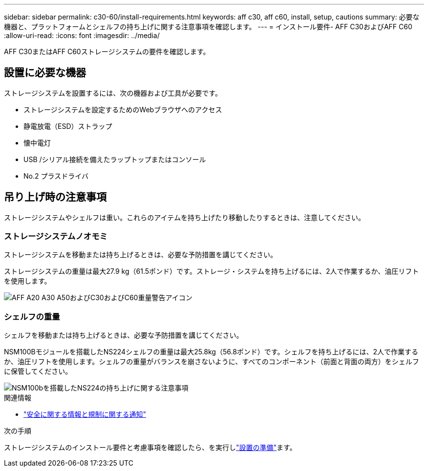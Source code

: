 ---
sidebar: sidebar 
permalink: c30-60/install-requirements.html 
keywords: aff c30, aff c60, install, setup, cautions 
summary: 必要な機器と、プラットフォームとシェルフの持ち上げに関する注意事項を確認します。 
---
= インストール要件- AFF C30およびAFF C60
:allow-uri-read: 
:icons: font
:imagesdir: ../media/


[role="lead"]
AFF C30またはAFF C60ストレージシステムの要件を確認します。



== 設置に必要な機器

ストレージシステムを設置するには、次の機器および工具が必要です。

* ストレージシステムを設定するためのWebブラウザへのアクセス
* 静電放電（ESD）ストラップ
* 懐中電灯
* USB /シリアル接続を備えたラップトップまたはコンソール
* No.2 プラスドライバ




== 吊り上げ時の注意事項

ストレージシステムやシェルフは重い。これらのアイテムを持ち上げたり移動したりするときは、注意してください。



=== ストレージシステムノオモミ

ストレージシステムを移動または持ち上げるときは、必要な予防措置を講じてください。

ストレージシステムの重量は最大27.9 kg（61.5ポンド）です。ストレージ・システムを持ち上げるには、2人で作業するか、油圧リフトを使用します。

image::../media/drw_g_lifting_weight_ieops-1831.svg[AFF A20 A30 A50およびC30およびC60重量警告アイコン]



=== シェルフの重量

シェルフを移動または持ち上げるときは、必要な予防措置を講じてください。

NSM100Bモジュールを搭載したNS224シェルフの重量は最大25.8kg（56.8ポンド）です。シェルフを持ち上げるには、2人で作業するか、油圧リフトを使用します。シェルフの重量がバランスを崩さないように、すべてのコンポーネント（前面と背面の両方）をシェルフに保管してください。

image::../media/drw_ns224_nsm100b_lifting_weight_ieops-1832.svg[NSM100bを搭載したNS224の持ち上げに関する注意事項]

.関連情報
* https://library.netapp.com/ecm/ecm_download_file/ECMP12475945["安全に関する情報と規制に関する通知"^]


.次の手順
ストレージシステムのインストール要件と考慮事項を確認したら、を実行しlink:install-prepare.html["設置の準備"]ます。

